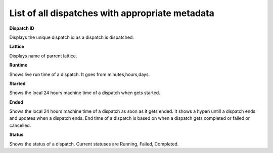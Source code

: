 ===================================================
List of all dispatches with appropriate metadata
===================================================
.. image:: ../images/dispatches_with_appropriate_metadata.png
   :align: center

**Dispatch ID**

Displays the unique dispatch id as a dispatch is dispatched.

**Lattice**

Displays name of parrent lattice.

**Runtime**

Shows live run time of a dispatch. It goes from minutes,hours,days.

**Started**

Shows the local 24 hours machine time of a dispatch when gets started.

**Ended**

Shows the local 24 hours machine time of a dispatch as soon as it gets ended. It shows a hypen untill a dispatch ends and updates when a dispatch ends. End time of a dispatch is based on when a dispatch gets completed or failed or cancelled.

**Status**

Shows the status of a dispatch. Current statuses are Running, Failed, Completed.
